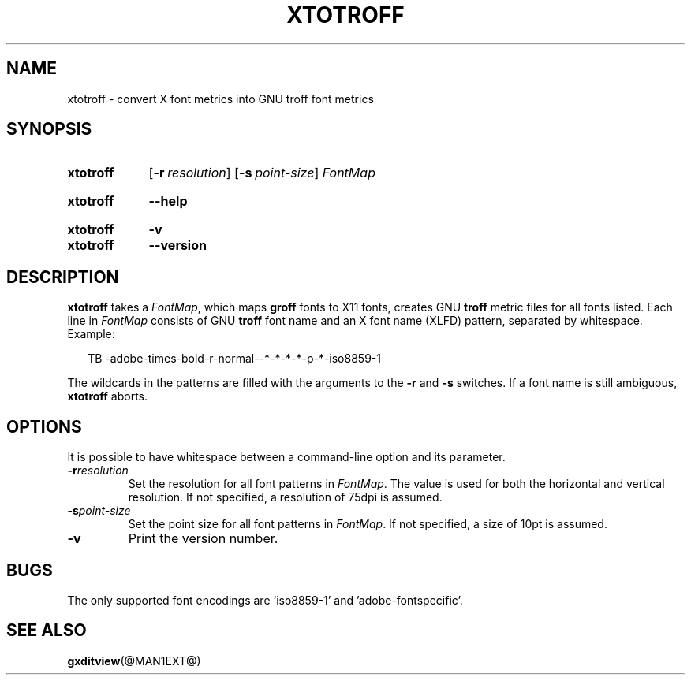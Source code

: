 .TH XTOTROFF @MAN1EXT@ "@MDATE@" "groff @VERSION@"
.SH NAME
xtotroff \- convert X font metrics into GNU troff font metrics
.
.
.\" ====================================================================
.\" Legal Terms
.\" ====================================================================
.\"
.\" Copyright (C) 2004-2018 Free Software Foundation, Inc.
.\"
.\" Permission is granted to make and distribute verbatim copies of this
.\" manual provided the copyright notice and this permission notice are
.\" preserved on all copies.
.\"
.\" Permission is granted to copy and distribute modified versions of
.\" this manual under the conditions for verbatim copying, provided that
.\" the entire resulting derived work is distributed under the terms of
.\" a permission notice identical to this one.
.\"
.\" Permission is granted to copy and distribute translations of this
.\" manual into another language, under the above conditions for
.\" modified versions, except that this permission notice may be
.\" included in translations approved by the Free Software Foundation
.\" instead of in the original English.
.
.
.\" ====================================================================
.SH SYNOPSIS
.\" ====================================================================
.
.SY xtotroff
.OP \-r resolution
.OP \-s point-size
.I FontMap
.YS
.
.SY xtotroff
.B \-\-help
.YS
.
.SY xtotroff
.B \-v
.SY xtotroff
.B \-\-version
.YS
.
.
.\" ====================================================================
.SH DESCRIPTION
.\" ====================================================================
.
.B xtotroff
takes a
.IR FontMap ,
which maps
.B groff
fonts to X11 fonts,
creates GNU
.B troff
metric files for all fonts listed.
.
Each line in
.I FontMap
consists of GNU
.B troff
font name and an X font name (XLFD) pattern, separated by whitespace.
.
Example:
.
.PP
.in +2n
.nf
TB   -adobe-times-bold-r-normal--*-*-*-*-p-*-iso8859-1
.fi
.in
.
.
.PP
The wildcards in the patterns are filled with the arguments to the
.B \-r
and
.B \-s
switches.
.
If a font name is still ambiguous,
.B xtotroff
aborts.
.
.
.\" ====================================================================
.SH OPTIONS
.\" ====================================================================
.
It is possible to have whitespace between a command-line option and its
parameter.
.
.TP
.BI \-r resolution
Set the resolution for all font patterns in
.IR FontMap .
.
The value is used for both the horizontal and vertical resolution.
.
If not specified, a resolution of 75dpi is assumed.
.
.TP
.BI \-s point-size
Set the point size for all font patterns in
.IR FontMap .
.
If not specified, a size of 10pt is assumed.
.
.TP
.B \-v
Print the version number.
.
.
.\" ====================================================================
.SH BUGS
.\" ====================================================================
The only supported font encodings are \(oqiso8859-1\(cq and
\(cqadobe-fontspecific\(cq.
.
.
.\" ====================================================================
.SH "SEE ALSO"
.\" ====================================================================
.BR gxditview (@MAN1EXT@)
.
.
.\" Local Variables:
.\" mode: nroff
.\" End:
.\" vim: set filetype=groff:
